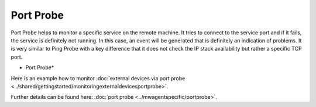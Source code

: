 Port Probe
==========

Port Probe helps to monitor a specific service on the remote machine. It tries
to connect to the service port and if it fails, the service is definitely not
running. In this case, an event will be generated that is definitely an
indication of problems. It is very similar to Ping Probe with a key difference
that it does not check the IP stack availability but rather a specific TCP port.


.. image:: ../images/portprobe.png
   :width: 100%

* Port Probe*

Here is an example how to monitor :doc:`external devices via port probe <../shared/gettingstarted/monitoringexternaldevicesportprobe>`.

Further details can be found here: :doc:`port probe <../mwagentspecific/portprobe>`.
